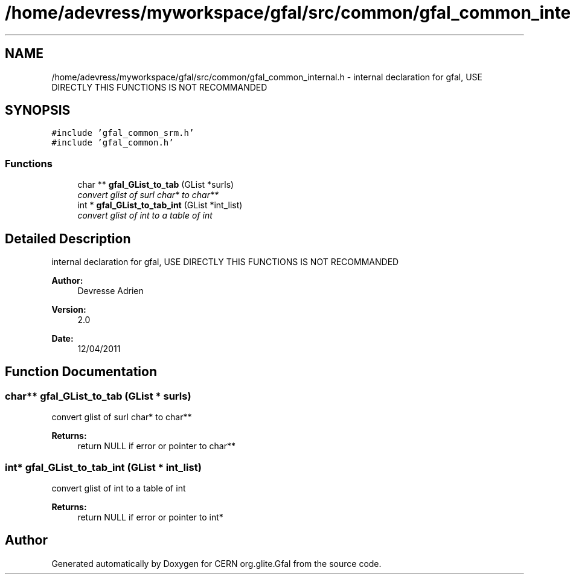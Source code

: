 .TH "/home/adevress/myworkspace/gfal/src/common/gfal_common_internal.h" 3 "2 May 2011" "Version 1.90" "CERN org.glite.Gfal" \" -*- nroff -*-
.ad l
.nh
.SH NAME
/home/adevress/myworkspace/gfal/src/common/gfal_common_internal.h \- internal declaration for gfal, USE DIRECTLY THIS FUNCTIONS IS NOT RECOMMANDED 
.SH SYNOPSIS
.br
.PP
\fC#include 'gfal_common_srm.h'\fP
.br
\fC#include 'gfal_common.h'\fP
.br

.SS "Functions"

.in +1c
.ti -1c
.RI "char ** \fBgfal_GList_to_tab\fP (GList *surls)"
.br
.RI "\fIconvert glist of surl char* to char** \fP"
.ti -1c
.RI "int * \fBgfal_GList_to_tab_int\fP (GList *int_list)"
.br
.RI "\fIconvert glist of int to a table of int \fP"
.in -1c
.SH "Detailed Description"
.PP 
internal declaration for gfal, USE DIRECTLY THIS FUNCTIONS IS NOT RECOMMANDED 

\fBAuthor:\fP
.RS 4
Devresse Adrien 
.RE
.PP
\fBVersion:\fP
.RS 4
2.0 
.RE
.PP
\fBDate:\fP
.RS 4
12/04/2011 
.RE
.PP

.SH "Function Documentation"
.PP 
.SS "char** gfal_GList_to_tab (GList * surls)"
.PP
convert glist of surl char* to char** 
.PP
\fBReturns:\fP
.RS 4
return NULL if error or pointer to char** 
.RE
.PP

.SS "int* gfal_GList_to_tab_int (GList * int_list)"
.PP
convert glist of int to a table of int 
.PP
\fBReturns:\fP
.RS 4
return NULL if error or pointer to int* 
.RE
.PP

.SH "Author"
.PP 
Generated automatically by Doxygen for CERN org.glite.Gfal from the source code.
